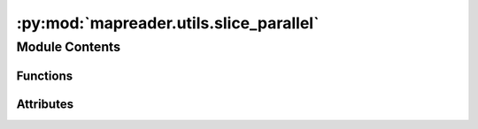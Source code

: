 :py:mod:`mapreader.utils.slice_parallel`
========================================

.. py:module:: mapreader.utils.slice_parallel


Module Contents
---------------


Functions
~~~~~~~~~

.. autoapisummary::

   mapreader.utils.slice_parallel.slice_serial



Attributes
~~~~~~~~~~

.. autoapisummary::

   mapreader.utils.slice_parallel.parser


.. py:function:: slice_serial(path2images_dir, slice_size=100, slice_method='pixel', output_dirname='slice_100_100')

   Slice images stored in path2images_dir
   This function is the serial version and will be run in parallel using parhugin


.. py:data:: parser

   

